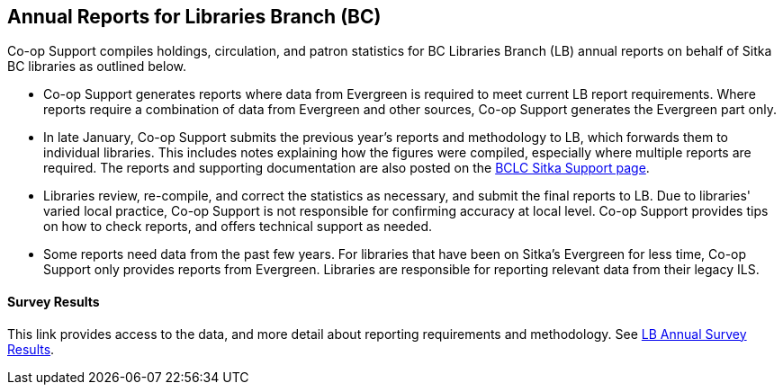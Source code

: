 Annual Reports for Libraries Branch (BC)
----------------------------------------

Co-op Support compiles holdings, circulation, and patron statistics for BC Libraries Branch (LB) annual reports on behalf of Sitka BC libraries as outlined below.

 * Co-op Support generates reports where data from Evergreen is required to meet current LB report requirements. Where reports require a combination of data from Evergreen and other sources, Co-op Support generates the Evergreen part only.

* In late January, Co-op Support submits the previous year's reports and methodology to LB, which forwards them to individual libraries. This includes notes explaining how the figures were compiled, especially where multiple reports are required. The reports and supporting documentation are also posted on the https://bc.libraries.coop/support/sitka/[BCLC Sitka Support page].

* Libraries review, re-compile, and correct the statistics as necessary,  and submit the final reports to LB. Due to libraries' varied local practice, Co-op Support is not responsible for confirming accuracy at local level. Co-op Support provides tips on how to check reports, and offers technical support as needed.

* Some reports need data from the past few years. For libraries that have been on Sitka's Evergreen for less time, Co-op Support only provides reports from Evergreen.  Libraries are responsible for reporting relevant data from their legacy ILS.

Survey Results
^^^^^^^^^^^^^^

This link provides access to the data, and more detail about reporting requirements and methodology. See  https://catalogue.data.gov.bc.ca/dataset/bc-public-libraries-statistics-2002-2016[LB Annual Survey Results].

